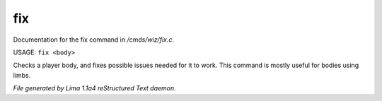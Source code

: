 fix
****

Documentation for the fix command in */cmds/wiz/fix.c*.

USAGE: ``fix <body>``

Checks a player body, and fixes possible issues needed
for it to work. This command is mostly useful for bodies using limbs.

.. TAGS: RST



*File generated by Lima 1.1a4 reStructured Text daemon.*

